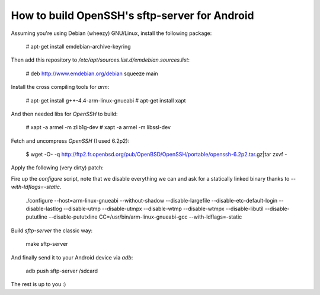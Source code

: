 How to build OpenSSH's sftp-server for Android
==============================================

Assuming you're using Debian (wheezy) GNU/Linux, install the following package:

  # apt-get install emdebian-archive-keyring

Then add this repository to `/etc/apt/sources.list.d/emdebian.sources.list`:

	# deb http://www.emdebian.org/debian squeeze main

Install the cross compiling tools for `arm`:

	# apt-get install g++-4.4-arm-linux-gnueabi
	# apt-get install xapt

And then needed libs for `OpenSSH` to build:

	# xapt -a armel -m zlib1g-dev
	# xapt -a armel -m libssl-dev

Fetch and uncompress `OpenSSH` (I used 6.2p2):

	$ wget -O- -q http://ftp2.fr.openbsd.org/pub/OpenBSD/OpenSSH/portable/openssh-6.2p2.tar.gz|tar zxvf -

Apply the following (very dirty) patch:

.. code-block:: shell
	--- openssh-6.2p2/sftp-server-main.c	2009-02-21 22:47:02.000000000 +0100
	+++ openssh-6.2p2-android/sftp-server-main.c	2013-07-11 22:37:54.000000000 +0200
	@@ -40,12 +40,12 @@
	 
	 	/* Ensure that fds 0, 1 and 2 are open or directed to /dev/null */
	 	sanitise_stdfd();
	-
	+#if 0
	 	if ((user_pw = getpwuid(getuid())) == NULL) {
	 		fprintf(stderr, "No user found for uid %lu\n",
	 		    (u_long)getuid());
	 		return 1;
	 	}
	-
	+#endif
	 	return (sftp_server_main(argc, argv, user_pw));
	 }
	--- openssh-6.2p2/sftp-server.c	2013-01-09 05:58:22.000000000 +0100
	+++ openssh-6.2p2-android/sftp-server.c	2013-07-11 23:00:45.000000000 +0200
	@@ -1411,9 +1411,9 @@
	 
	 	__progname = ssh_get_progname(argv[0]);
	 	log_init(__progname, log_level, log_facility, log_stderr);
	-
	+#if 0
	 	pw = pwcopy(user_pw);
	-
	+#endif
	 	while (!skipargs && (ch = getopt(argc, argv, "d:f:l:u:cehR")) != -1) {
	 		switch (ch) {
	 		case 'R':
	@@ -1439,12 +1439,14 @@
	 			if (log_facility == SYSLOG_FACILITY_NOT_SET)
	 				error("Invalid log facility \"%s\"", optarg);
	 			break;
	+#if 0
	 		case 'd':
	 			cp = tilde_expand_filename(optarg, user_pw->pw_uid);
	 			homedir = percent_expand(cp, "d", user_pw->pw_dir,
	 			    "u", user_pw->pw_name, (char *)NULL);
	 			free(cp);
	 			break;
	+#endif
	 		case 'u':
	 			errno = 0;
	 			mask = strtol(optarg, &cp, 8);
	@@ -1471,10 +1473,10 @@
	 		*cp = '\0';
	 	} else
	 		client_addr = xstrdup("UNKNOWN");
	-
	+#if 0
	 	logit("session opened for local user %s from [%s]",
	 	    pw->pw_name, client_addr);
	-
	+#endif
	 	in = STDIN_FILENO;
	 	out = STDOUT_FILENO;

Fire up the `configure` script, note that we disable everything we can and ask
for a statically linked binary thanks to `--with-ldflags=-static`.

	./configure --host=arm-linux-gnueabi  --without-shadow --disable-largefile --disable-etc-default-login --disable-lastlog --disable-utmp --disable-utmpx --disable-wtmp --disable-wtmpx --disable-libutil --disable-pututline --disable-pututxline CC=/usr/bin/arm-linux-gnueabi-gcc --with-ldflags=-static

Build `sftp-server` the classic way:

	make sftp-server

And finally send it to your Android device via `adb`:

	adb push sftp-server /sdcard

The rest is up to you :)
